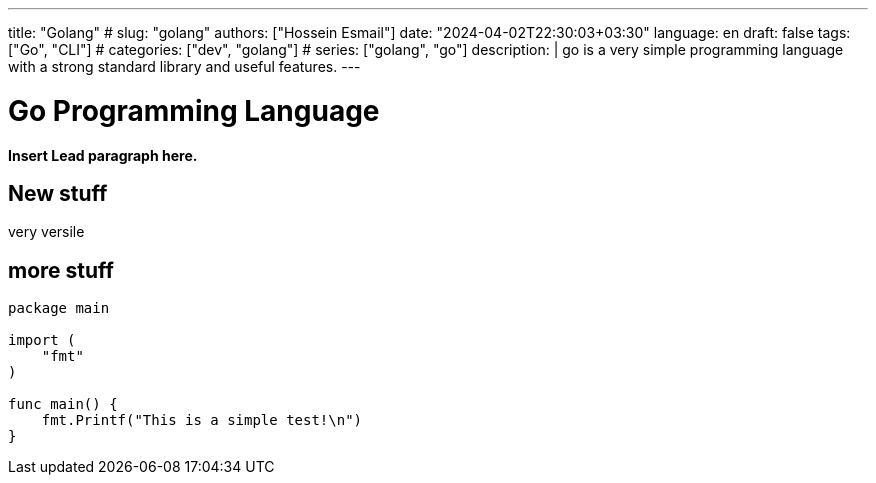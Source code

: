 ---
title: "Golang"
# slug: "golang" 
authors: ["Hossein Esmail"]
date: "2024-04-02T22:30:03+03:30"
language: en
draft: false
tags: ["Go", "CLI"]
# categories: ["dev", "golang"]
# series: ["golang", "go"]
description: |
    go is a very simple programming language with a strong standard library and
    useful features.
---

= Go Programming Language
:doctype: book
:source-highlighter: rouge
:rouge-style: github
:author: P J
:email: hos@gmail
:icon-set: fi
// :numbered:
:toc:
:toclevels: 1

**Insert Lead paragraph here.**

== New stuff

very versile

== more stuff

[source,go]
----
package main

import (
    "fmt"
)

func main() {
    fmt.Printf("This is a simple test!\n")
}
----
